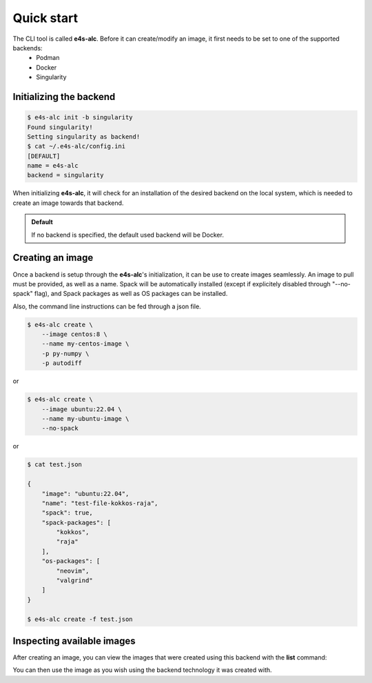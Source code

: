 .. _qstart:

===========
Quick start
===========

The CLI tool is called **e4s-alc**. Before it can create/modify an image, it first needs to be set to one of the supported backends:
 * Podman
 * Docker
 * Singularity
   
Initializing the backend
-------------------------

.. code::

   $ e4s-alc init -b singularity
   Found singularity!
   Setting singularity as backend!
   $ cat ~/.e4s-alc/config.ini
   [DEFAULT]
   name = e4s-alc
   backend = singularity

When initializing **e4s-alc**, it will check for an installation of the desired backend on the local system, which is needed to create an image towards that backend.

.. admonition:: Default

   If no backend is specified, the default used backend will be Docker.

Creating an image
----------------------

Once a backend is setup through the **e4s-alc**'s initialization, it can be use to create images seamlessly. An image to pull must be provided, as well as a name. Spack will be automatically installed (except if explicitely disabled through "--no-spack" flag), and Spack packages as well as OS packages can be installed.

Also, the command line instructions can be fed through a json file.

.. code::

    $ e4s-alc create \
        --image centos:8 \
        --name my-centos-image \
        -p py-numpy \
        -p autodiff

or

.. code::

    $ e4s-alc create \
        --image ubuntu:22.04 \
        --name my-ubuntu-image \
        --no-spack

or

.. code::

    $ cat test.json

    {
        "image": "ubuntu:22.04",
        "name": "test-file-kokkos-raja",
        "spack": true,
        "spack-packages": [
            "kokkos",
            "raja"
        ],  
        "os-packages": [
            "neovim",
            "valgrind"
        ]   
    }

    $ e4s-alc create -f test.json

Inspecting available images
---------------------------

After creating an image, you can view the images that were created using this backend with the **list** command:

.. code::
   $ e4s-alc create -i ubuntu -n my-ubuntu-image
   $ e4s-alc list
   +-----------------+--------+--------------+----------------------+------------+
   |       Name      |  Tag   |      Id      |       Created        |    Size    |
   +-----------------+--------+--------------+----------------------+------------+
   | my-ubuntu-image | latest | 70ee2ea5dc24 | 05/15/2023, 20:16:49 | 604.99 MiB |
   |      ubuntu     | latest | 3b418d7b466a | 04/25/2023, 17:30:49 | 74.21 MiB  |
   +-----------------+--------+--------------+----------------------+------------+

You can then use the image as you wish using the backend technology it was created with.
